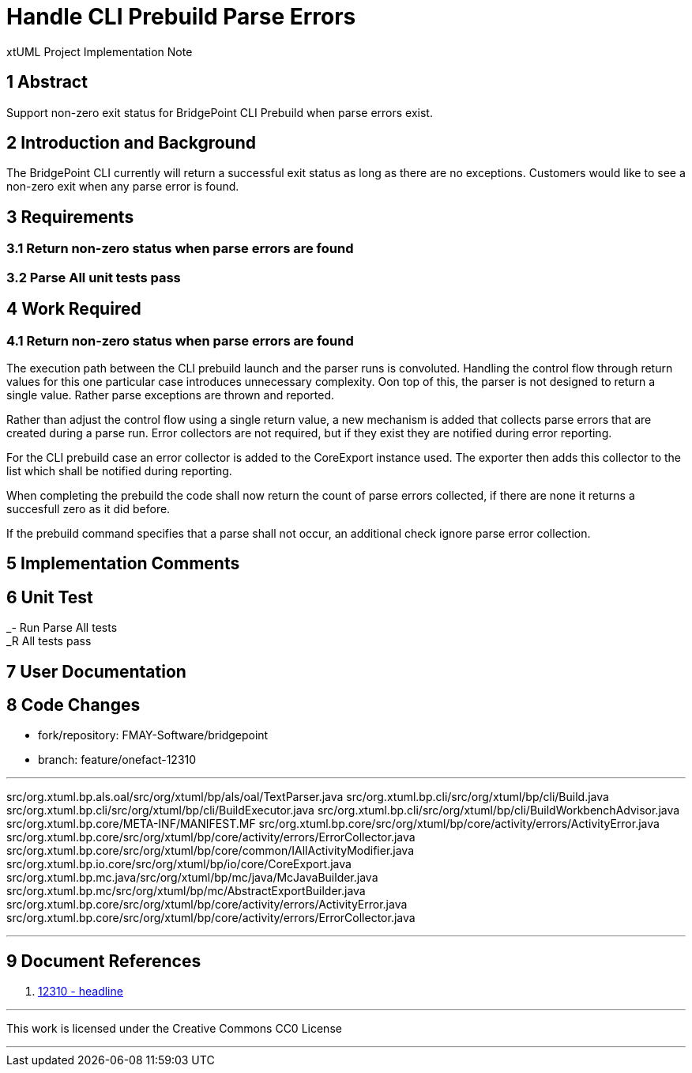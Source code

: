 = Handle CLI Prebuild Parse Errors

xtUML Project Implementation Note

== 1 Abstract

Support non-zero exit status for BridgePoint CLI Prebuild when parse errors exist.

== 2 Introduction and Background

The BridgePoint CLI currently will return a successful exit status as long as there are no exceptions. Customers would like to see a non-zero exit when any parse error is found.

== 3 Requirements

=== 3.1 Return non-zero status when parse errors are found
=== 3.2 Parse All unit tests pass

== 4 Work Required

=== 4.1 Return non-zero status when parse errors are found

The execution path between the CLI prebuild launch and the parser runs is convoluted. Handling the control flow through return values for this one particular case introduces unnecessary complexity. Oon top of this, the parser is not designed to return a single value. Rather parse exceptions are thrown and reported.

Rather than adjust the control flow using a single return value, a new mechanism is added that collects parse errors that are created during a parse run. Error collectors are not required, but if they exist they are notified during error reporting.

For the CLI prebuild case an error collector is added to the CoreExport instance used. The exporter then adds this collector to the list which shall be notified during reporting.

When completing the prebuild the code shall now return the count of parse errors collected, if there are none it returns a succesfull zero as it did before.

If the prebuild command specifies that a parse shall not occur, an additional check ignore parse error collection.

== 5 Implementation Comments

== 6 Unit Test

_- Run Parse All tests  +
_R All tests pass

== 7 User Documentation

== 8 Code Changes

- fork/repository: FMAY-Software/bridgepoint
- branch: feature/onefact-12310

---

src/org.xtuml.bp.als.oal/src/org/xtuml/bp/als/oal/TextParser.java
src/org.xtuml.bp.cli/src/org/xtuml/bp/cli/Build.java
src/org.xtuml.bp.cli/src/org/xtuml/bp/cli/BuildExecutor.java
src/org.xtuml.bp.cli/src/org/xtuml/bp/cli/BuildWorkbenchAdvisor.java
src/org.xtuml.bp.core/META-INF/MANIFEST.MF
src/org.xtuml.bp.core/src/org/xtuml/bp/core/activity/errors/ActivityError.java
src/org.xtuml.bp.core/src/org/xtuml/bp/core/activity/errors/ErrorCollector.java
src/org.xtuml.bp.core/src/org/xtuml/bp/core/common/IAllActivityModifier.java
src/org.xtuml.bp.io.core/src/org/xtuml/bp/io/core/CoreExport.java
src/org.xtuml.bp.mc.java/src/org/xtuml/bp/mc/java/McJavaBuilder.java
src/org.xtuml.bp.mc/src/org/xtuml/bp/mc/AbstractExportBuilder.java
src/org.xtuml.bp.core/src/org/xtuml/bp/core/activity/errors/ActivityError.java
src/org.xtuml.bp.core/src/org/xtuml/bp/core/activity/errors/ErrorCollector.java

---

== 9 Document References

. [[dr-1]] https://support.onefact.net/issues/12310[12310 - headline]

---

This work is licensed under the Creative Commons CC0 License

---
